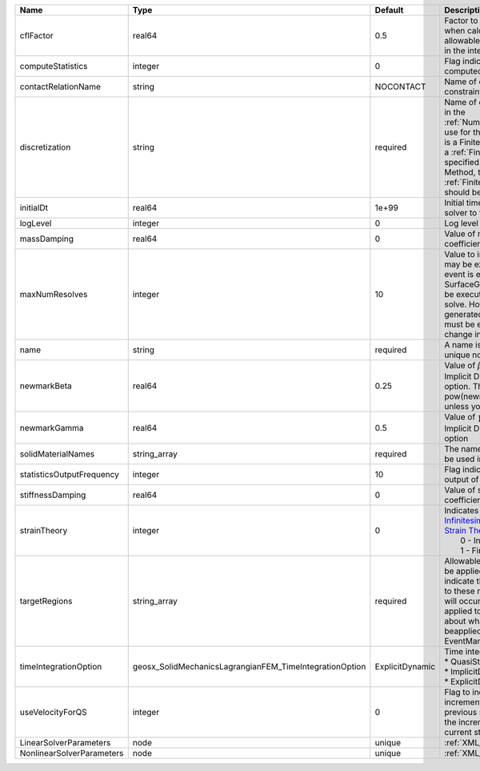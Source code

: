 

========================= ======================================================= =============== ======================================================================================================================================================================================================================================================================================================================== 
Name                      Type                                                    Default         Description                                                                                                                                                                                                                                                                                                              
========================= ======================================================= =============== ======================================================================================================================================================================================================================================================================================================================== 
cflFactor                 real64                                                  0.5             Factor to apply to the `CFL condition <http://en.wikipedia.org/wiki/Courant-Friedrichs-Lewy_condition>`_ when calculating the maximum allowable time step. Values should be in the interval (0,1]                                                                                                                        
computeStatistics         integer                                                 0               Flag indicating whether statistics are computed or not                                                                                                                                                                                                                                                                   
contactRelationName       string                                                  NOCONTACT       Name of contact relation to enforce constraints on fracture boundary.                                                                                                                                                                                                                                                    
discretization            string                                                  required        Name of discretization object (defined in the :ref:`NumericalMethodsManager`) to use for this solver. For instance, if this is a Finite Element Solver, the name of a :ref:`FiniteElement` should be specified. If this is a Finite Volume Method, the name of a :ref:`FiniteVolume` discretization should be specified. 
initialDt                 real64                                                  1e+99           Initial time-step value required by the solver to the event manager.                                                                                                                                                                                                                                                     
logLevel                  integer                                                 0               Log level                                                                                                                                                                                                                                                                                                                
massDamping               real64                                                  0               Value of mass based damping coefficient.                                                                                                                                                                                                                                                                                 
maxNumResolves            integer                                                 10              Value to indicate how many resolves may be executed after some other event is executed. For example, if a SurfaceGenerator is specified, it will be executed after the mechanics solve. However if a new surface is generated, then the mechanics solve must be executed again due to the change in topology.            
name                      string                                                  required        A name is required for any non-unique nodes                                                                                                                                                                                                                                                                              
newmarkBeta               real64                                                  0.25            Value of :math:`\beta` in the Newmark Method for Implicit Dynamic time integration option. This should be pow(newmarkGamma+0.5,2.0)/4.0 unless you know what you are doing.                                                                                                                                              
newmarkGamma              real64                                                  0.5             Value of :math:`\gamma` in the Newmark Method for Implicit Dynamic time integration option                                                                                                                                                                                                                               
solidMaterialNames        string_array                                            required        The name of the material that should be used in the constitutive updates                                                                                                                                                                                                                                                 
statisticsOutputFrequency integer                                                 10              Flag indicating the frequency of the output of statistics to screen                                                                                                                                                                                                                                                      
stiffnessDamping          real64                                                  0               Value of stiffness based damping coefficient.                                                                                                                                                                                                                                                                            
strainTheory              integer                                                 0               | Indicates whether or not to use `Infinitesimal Strain Theory <https://en.wikipedia.org/wiki/Infinitesimal_strain_theory>`_, or `Finite Strain Theory <https://en.wikipedia.org/wiki/Finite_strain_theory>`_. Valid Inputs are:                                                                                           
                                                                                                  |  0 - Infinitesimal Strain                                                                                                                                                                                                                                                                                                
                                                                                                  |  1 - Finite Strain                                                                                                                                                                                                                                                                                                       
targetRegions             string_array                                            required        Allowable regions that the solver may be applied to. Note that this does not indicate that the solver will be applied to these regions, only that allocation will occur such that the solver may be applied to these regions. The decision about what regions this solver will beapplied to rests in the EventManager.   
timeIntegrationOption     geosx_SolidMechanicsLagrangianFEM_TimeIntegrationOption ExplicitDynamic | Time integration method. Options are:                                                                                                                                                                                                                                                                                    
                                                                                                  | * QuasiStatic                                                                                                                                                                                                                                                                                                            
                                                                                                  | * ImplicitDynamic                                                                                                                                                                                                                                                                                                        
                                                                                                  | * ExplicitDynamic                                                                                                                                                                                                                                                                                                        
useVelocityForQS          integer                                                 0               Flag to indicate the use of the incremental displacement from the previous step as an initial estimate for the incremental displacement of the current step.                                                                                                                                                             
LinearSolverParameters    node                                                    unique          :ref:`XML_LinearSolverParameters`                                                                                                                                                                                                                                                                                        
NonlinearSolverParameters node                                                    unique          :ref:`XML_NonlinearSolverParameters`                                                                                                                                                                                                                                                                                     
========================= ======================================================= =============== ======================================================================================================================================================================================================================================================================================================================== 


